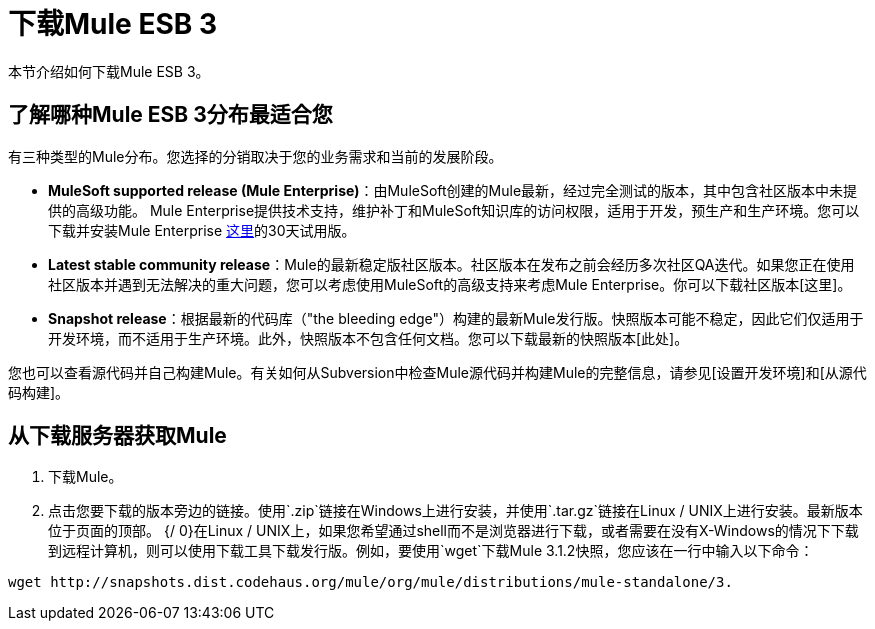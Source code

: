 = 下载Mule ESB 3

本节介绍如何下载Mule ESB 3。

== 了解哪种Mule ESB 3分布最适合您

有三种类型的Mule分布。您选择的分销取决于您的业务需求和当前的发展阶段。

*  *MuleSoft supported release (Mule Enterprise)*：由MuleSoft创建的Mule最新，经过完全测试的版本，其中包含社区版本中未提供的高级功能。 Mule Enterprise提供技术支持，维护补丁和MuleSoft知识库的访问权限，适用于开发，预生产和生产环境。您可以下载并安装Mule Enterprise http://www.mulesoft.com/mule-esb-enterprise-trial-download[这里]的30天试用版。
*  *Latest stable community release*：Mule的最新稳定版社区版本。社区版本在发布之前会经历多次社区QA迭代。如果您正在使用社区版本并遇到无法解决的重大问题，您可以考虑使用MuleSoft的高级支持来考虑Mule Enterprise。你可以下载社区版本[这里]。
*  *Snapshot release*：根据最新的代码库（"the bleeding edge"）构建的最新Mule发行版。快照版本可能不稳定，因此它们仅适用于开发环境，而不适用于生产环境。此外，快照版本不包含任何文档。您可以下载最新的快照版本[此处]。

您也可以查看源代码并自己构建Mule。有关如何从Subversion中检查Mule源代码并构建Mule的完整信息，请参见[设置开发环境]和[从源代码构建]。

== 从下载服务器获取Mule

. 下载Mule。
. 点击您要下载的版本旁边的链接。使用`.zip`链接在Windows上进行安装，并使用`.tar.gz`链接在Linux / UNIX上进行安装。最新版本位于页面的顶部。
{/ 0}在Linux / UNIX上，如果您希望通过shell而不是浏览器进行下载，或者需要在没有X-Windows的情况下下载到远程计算机，则可以使用下载工具下载发行版。例如，要使用`wget`下载Mule 3.1.2快照，您应该在一行中输入以下命令：

[source, code, linenums]
----
wget http://snapshots.dist.codehaus.org/mule/org/mule/distributions/mule-standalone/3.
----
